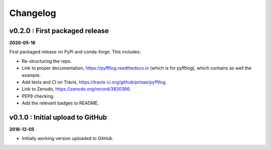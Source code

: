 Changelog
#########


v0.2.0 : First packaged release
-------------------------------

**2020-05-16**

First packaged release on PyPi and conda-forge. This includes:

- Re-structuring the repo.
- Link to proper documentation, https://pyfftlog.readthedocs.io
  (which is for pyfftlog), which contains as well the example.
- Add tests and CI on Travis, https://travis-ci.org/github/prisae/pyfftlog.
- Link to Zenodo, https://zenodo.org/record/3830366.
- PEP8 checking.
- Add the relevant badges to README.


v0.1.0 : Initial upload to GitHub
---------------------------------

**2016-12-05**

- Initially working version uploaded to GitHub.
